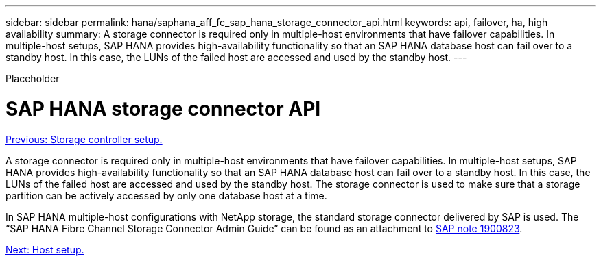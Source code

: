 ---
sidebar: sidebar
permalink: hana/saphana_aff_fc_sap_hana_storage_connector_api.html
keywords: api, failover, ha, high availability
summary: A storage connector is required only in multiple-host environments that have failover capabilities. In multiple-host setups, SAP HANA provides high-availability functionality so that an SAP HANA database host can fail over to a standby host. In this case, the LUNs of the failed host are accessed and used by the standby host.
---

[.lead]
Placeholder

= SAP HANA storage connector API
:hardbreaks:
:nofooter:
:icons: font
:linkattrs:
:imagesdir: ./../media/

//
// This file was created with NDAC Version 2.0 (August 17, 2020)
//
// 2021-05-20 16:47:33.763015
//
link:saphana_aff_fc_storage_controller_setup.html[Previous: Storage controller setup.]

A storage connector is required only in multiple-host environments that have failover capabilities. In multiple-host setups, SAP HANA provides high-availability functionality so that an SAP HANA database host can fail over to a standby host. In this case, the LUNs of the failed host are accessed and used by the standby host. The storage connector is used to make sure that a storage partition can be actively accessed by only one database host at a time.

In SAP HANA multiple-host configurations with NetApp storage, the standard storage connector delivered by SAP is used. The “SAP HANA Fibre Channel Storage Connector Admin Guide” can be found as an attachment to https://service.sap.com/sap/support/notes/1900823[SAP note 1900823^].

link:saphana_aff_fc_host_setup.html[Next: Host setup.]
